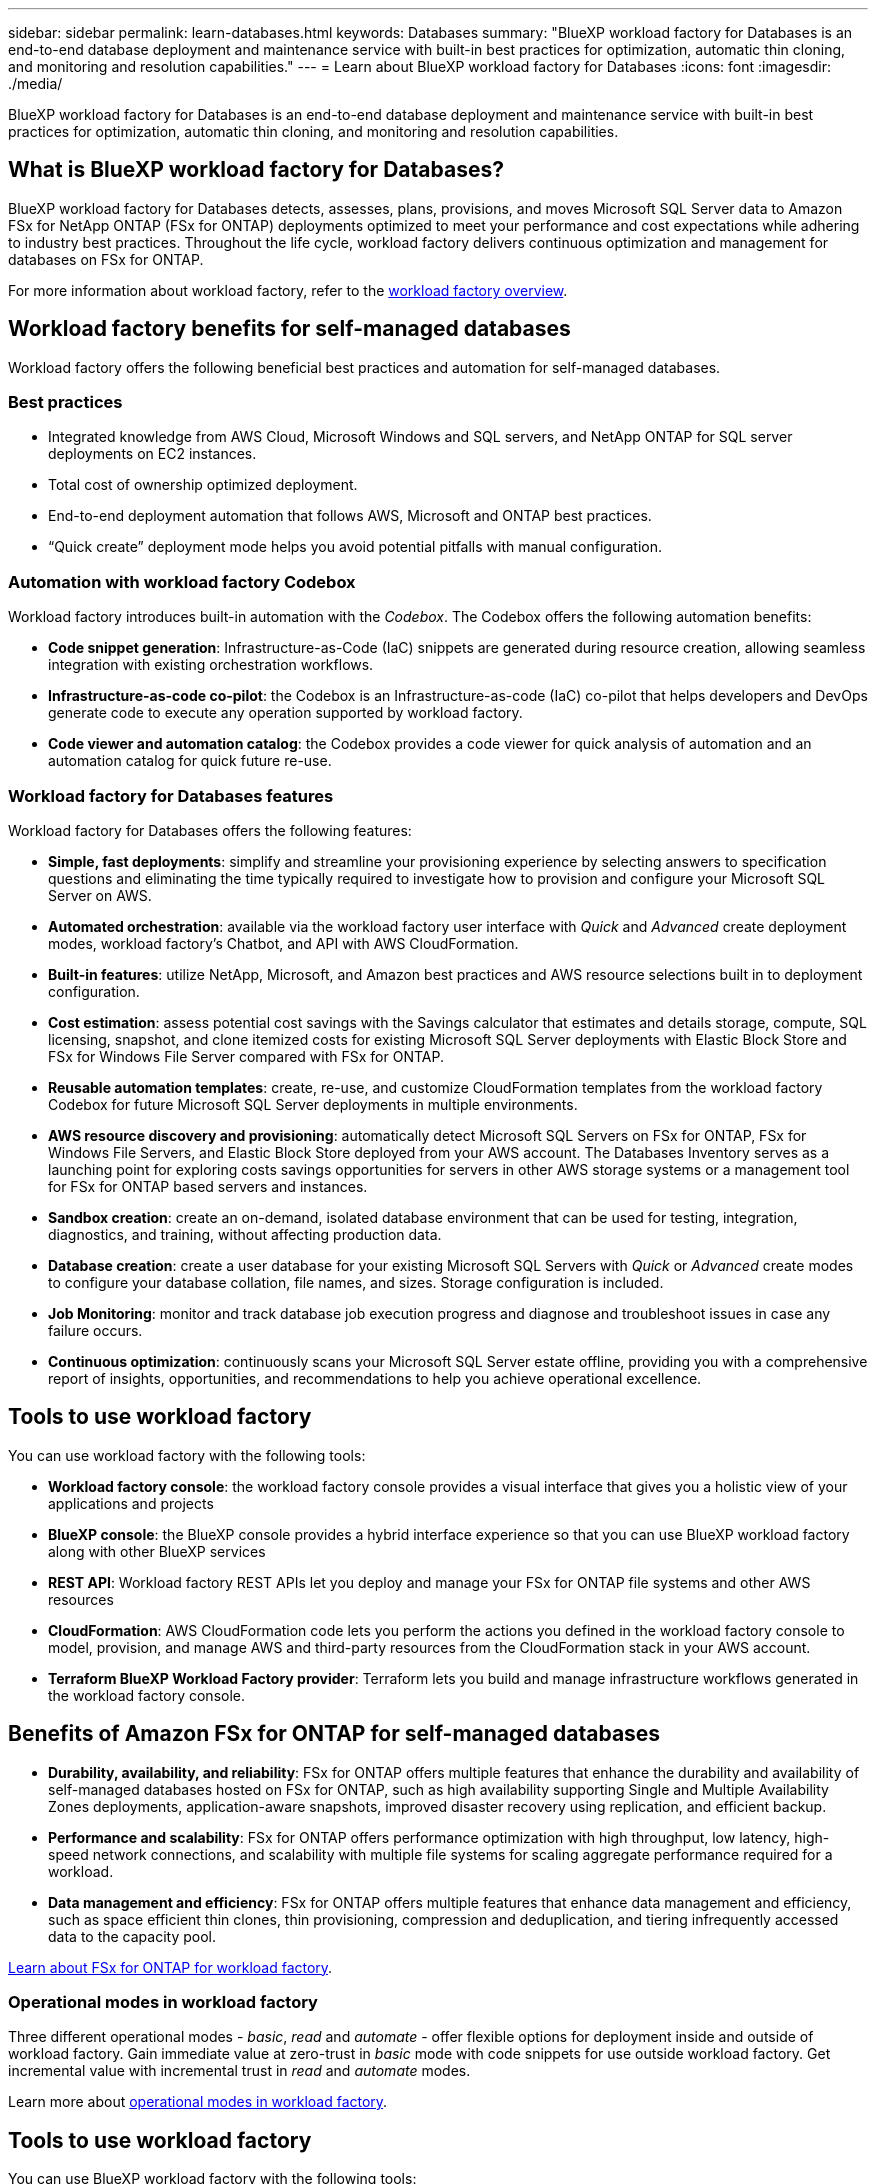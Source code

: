 ---
sidebar: sidebar
permalink: learn-databases.html
keywords: Databases
summary: "BlueXP workload factory for Databases is an end-to-end database deployment and maintenance service with built-in best practices for optimization, automatic thin cloning, and monitoring and resolution capabilities." 
---
= Learn about BlueXP workload factory for Databases
:icons: font
:imagesdir: ./media/

[.lead]
BlueXP workload factory for Databases is an end-to-end database deployment and maintenance service with built-in best practices for optimization, automatic thin cloning, and monitoring and resolution capabilities. 

== What is BlueXP workload factory for Databases?
BlueXP workload factory for Databases detects, assesses, plans, provisions, and moves Microsoft SQL Server data to Amazon FSx for NetApp ONTAP (FSx for ONTAP) deployments optimized to meet your performance and cost expectations while adhering to industry best practices. Throughout the life cycle, workload factory delivers continuous optimization and management for databases on FSx for ONTAP. 

For more information about workload factory, refer to the link:https://docs.netapp.com/us-en/workload-setup-admin/workload-factory-overview.html[workload factory overview^].

== Workload factory benefits for self-managed databases
Workload factory offers the following beneficial best practices and automation for self-managed databases. 

=== Best practices

* Integrated knowledge from AWS Cloud, Microsoft Windows and SQL servers, and NetApp ONTAP for SQL server deployments on EC2 instances.
* Total cost of ownership optimized deployment.  
* End-to-end deployment automation that follows AWS, Microsoft and ONTAP best practices. 
* “Quick create” deployment mode helps you avoid potential pitfalls with manual configuration. 

=== Automation with workload factory Codebox
Workload factory introduces built-in automation with the _Codebox_. The Codebox offers the following automation benefits: 

* *Code snippet generation*: Infrastructure-as-Code (IaC) snippets are generated during resource creation, allowing seamless integration with existing orchestration workflows. 
* *Infrastructure-as-code co-pilot*: the Codebox is an Infrastructure-as-code (IaC) co-pilot that helps developers and DevOps generate code to execute any operation supported by workload factory.  
* *Code viewer and automation catalog*: the Codebox provides a code viewer for quick analysis of automation and an automation catalog for quick future re-use. 

=== Workload factory for Databases features
Workload factory for Databases offers the following features: 

* *Simple, fast deployments*: simplify and streamline your provisioning experience by selecting answers to specification questions and eliminating the time typically required to investigate how to provision and configure your Microsoft SQL Server on AWS. 
* *Automated orchestration*: available via the workload factory user interface with _Quick_ and _Advanced_ create deployment modes, workload factory's Chatbot, and API with AWS CloudFormation.
* *Built-in features*: utilize NetApp, Microsoft, and Amazon best practices and AWS resource selections built in to deployment configuration.
* *Cost estimation*: assess potential cost savings with the Savings calculator that estimates and details storage, compute, SQL licensing, snapshot, and clone itemized costs for existing Microsoft SQL Server deployments with Elastic Block Store and FSx for Windows File Server compared with FSx for ONTAP. 
* *Reusable automation templates*: create, re-use, and customize CloudFormation templates from the workload factory Codebox for future Microsoft SQL Server deployments in multiple environments. 
* *AWS resource discovery and provisioning*: automatically detect Microsoft SQL Servers on FSx for ONTAP, FSx for Windows File Servers, and Elastic Block Store deployed from your AWS account. The Databases Inventory serves as a launching point for exploring costs savings opportunities for servers in other AWS storage systems or a management tool for FSx for ONTAP based servers and instances.
* *Sandbox creation*: create an on-demand, isolated database environment that can be used for testing, integration, diagnostics, and training, without affecting production data. 
* *Database creation*: create a user database for your existing Microsoft SQL Servers with _Quick_ or _Advanced_ create modes to configure your database collation, file names, and sizes. Storage configuration is included. 
* *Job Monitoring*: monitor and track database job execution progress and diagnose and troubleshoot issues in case any failure occurs.
* *Continuous optimization*: continuously scans your Microsoft SQL Server estate offline, providing you with a comprehensive report of insights, opportunities, and recommendations to help you achieve operational excellence.

== Tools to use workload factory
You can use workload factory with the following tools:

* *Workload factory console*: the workload factory console provides a visual interface that gives you a holistic view of your applications and projects
* *BlueXP console*: the BlueXP console provides a hybrid interface experience so that you can use BlueXP workload factory along with other BlueXP services
* *REST API*: Workload factory REST APIs let you deploy and manage your FSx for ONTAP file systems and other AWS resources
* *CloudFormation*: AWS CloudFormation code lets you perform the actions you defined in the workload factory console to model, provision, and manage AWS and third-party resources from the CloudFormation stack in your AWS account.
* *Terraform BlueXP Workload Factory provider*: Terraform lets you build and manage infrastructure workflows generated in the workload factory console.

== Benefits of Amazon FSx for ONTAP for self-managed databases

* *Durability, availability, and reliability*: FSx for ONTAP offers multiple features that enhance the durability and availability of self-managed databases hosted on FSx for ONTAP, such as high availability supporting Single and Multiple Availability Zones deployments, application-aware snapshots, improved disaster recovery using replication, and efficient backup. 
* *Performance and scalability*: FSx for ONTAP offers performance optimization with high throughput, low latency, high-speed network connections, and scalability with multiple file systems for scaling aggregate performance required for a workload.
* *Data management and efficiency*: FSx for ONTAP offers multiple features that enhance data management and efficiency, such as space efficient thin clones, thin provisioning, compression and deduplication, and tiering infrequently accessed data to the capacity pool. 

link:https://docs.netapp.com/us-en/workload-fsx-ontap/learn-fsx-ontap.html[Learn about FSx for ONTAP for workload factory^]. 

=== Operational modes in workload factory
Three different operational modes - _basic_, _read_ and _automate_ - offer flexible options for deployment inside and outside of workload factory. Gain immediate value at zero-trust in _basic_ mode with code snippets for use outside workload factory. Get incremental value with incremental trust in _read_ and _automate_ modes. 

Learn more about link:https://docs.netapp.com/us-en/workload-setup-admin/operational-modes.html[operational modes in workload factory^].

== Tools to use workload factory
You can use BlueXP workload factory with the following tools:

* *BlueXP console*: the BlueXP console provides a hybrid interface experience so that you can use BlueXP workload factory along with other BlueXP services
* *Workload factory console*: the workload factory console provides a visual interface that gives you a holistic view of your applications and projects
* *REST API*: workload factory REST APIs let you deploy and manage Microsoft SQL Server and other AWS resources
* *CloudFormation*: AWS CloudFormation code lets you perform the actions you defined in the workload factory console to model, provision, and manage AWS and third-party resources from the CloudFormation stack in your AWS account.
* *Terraform BlueXP workload factory provider*: Terraform lets you build and manage infrastructure workflows generated in the workload factory console.

== Deployment details

=== Supported configurations
Workload factory for Microsoft SQL Server supports both high availability (Always on Failover Cluster Instances) and single instance deployments according to AWS, NetApp ONTAP and SQL Server best practices. 

[cols="2a,2a,2a,2a" options="header"]
|===
// header row
| SQL Server Version
| Windows Server 2016
| Windows Server 2019
| Windows Server 2022

// first body row
| SQL Server 2016
| Yes
| Yes
| No

// second body row
| SQL Server 2019
| Yes
| Yes
| Yes

// third body row
| SQL Server 2022
| No
| Yes
| Yes

//table end
|===

=== Deployment architectures
Single Availability Zone and Multiple Availability Zones deployment architectures are supported for Databases. 

.Single Availability Zone
The following diagram displays standalone architecture with a Single Availability Zone in a single region. 

image:diagram-SAZ-database-architecture.png["A diagram of standalone architecture with a single Availability Zone deployment of Amazon FSx for NetApp ONTAP in a single region"]

.Multiple Availability Zones
The following diagram displays two-node high-availability (HA) architecture with failover cluster instance (FCI) cluster in a single region. 

image:diagram-MAZ-database-architecture.png["A diagram of two-node high-availability architecture with failover cluster instance cluster in a single region"]

=== Integrated AWS services
Databases includes the following integrated AWS services: 

* CloudFormation
* Simple Notification Service 
* CloudWatch
* Systems Manager
* Secrets Manager 

=== Supported regions
Databases is supported in all commercial regions where FSx for ONTAP is supported. https://aws.amazon.com/about-aws/global-infrastructure/regional-product-services/[View supported Amazon regions.^]

The following AWS regions aren't supported: 

* China regions
* GovCloud (US) regions
* Secret Cloud
* Top Secret Cloud

== Getting help
Amazon FSx for NetApp ONTAP is an AWS first-party solution. For questions or technical support issues associated with your FSx for ONTAP file system, infrastructure, or any solution using this service, use the Support Center in your AWS Management Console to open a support case with AWS. Select the “FSx for ONTAP” service and appropriate category. Provide the remaining information required to create your AWS support case.

For general questions about workload factory or workload factory applications and services, refer to link:get-help.html[Get help for BlueXP workload factory for Databases].